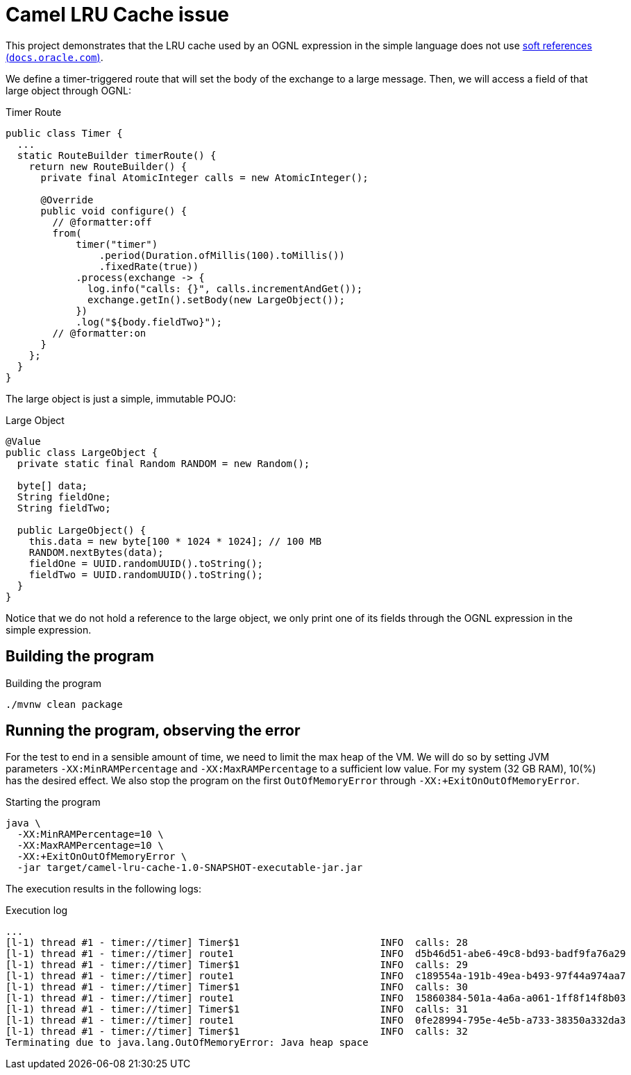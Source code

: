 = Camel LRU Cache issue

This project demonstrates that the LRU cache used by an OGNL expression in the simple language does not use link:https://docs.oracle.com/en/java/javase/17/docs/api/java.base/java/lang/ref/SoftReference.html[soft references (`docs.oracle.com`)].

We define a timer-triggered route that will set the body of the exchange to a large message. Then, we will access a field of that large object through OGNL:

.Timer Route
[source,java]
----
public class Timer {
  ...
  static RouteBuilder timerRoute() {
    return new RouteBuilder() {
      private final AtomicInteger calls = new AtomicInteger();

      @Override
      public void configure() {
        // @formatter:off
        from(
            timer("timer")
                .period(Duration.ofMillis(100).toMillis())
                .fixedRate(true))
            .process(exchange -> {
              log.info("calls: {}", calls.incrementAndGet());
              exchange.getIn().setBody(new LargeObject());
            })
            .log("${body.fieldTwo}");
        // @formatter:on
      }
    };
  }
}
----

The large object is just a simple, immutable POJO:

.Large Object
[source,java]
----
@Value
public class LargeObject {
  private static final Random RANDOM = new Random();

  byte[] data;
  String fieldOne;
  String fieldTwo;

  public LargeObject() {
    this.data = new byte[100 * 1024 * 1024]; // 100 MB
    RANDOM.nextBytes(data);
    fieldOne = UUID.randomUUID().toString();
    fieldTwo = UUID.randomUUID().toString();
  }
}
----

Notice that we do not hold a reference to the large object, we only print one of its fields through the OGNL expression in the simple expression.

== Building the program
.Building the program
[source,bash]
----
./mvnw clean package
----

== Running the program, observing the error
For the test to end in a sensible amount of time, we need to limit the max heap of the VM. We will do so by setting JVM parameters `-XX:MinRAMPercentage` and `-XX:MaxRAMPercentage` to a sufficient low value. For my system (32 GB RAM), 10(%) has the desired effect. We also stop the program on the first `OutOfMemoryError` through `-XX:+ExitOnOutOfMemoryError`.

.Starting the program
[source,bash]
----
java \
  -XX:MinRAMPercentage=10 \
  -XX:MaxRAMPercentage=10 \
  -XX:+ExitOnOutOfMemoryError \
  -jar target/camel-lru-cache-1.0-SNAPSHOT-executable-jar.jar
----

The execution results in the following logs:

.Execution log
[source]
----
...
[l-1) thread #1 - timer://timer] Timer$1                        INFO  calls: 28
[l-1) thread #1 - timer://timer] route1                         INFO  d5b46d51-abe6-49c8-bd93-badf9fa76a29
[l-1) thread #1 - timer://timer] Timer$1                        INFO  calls: 29
[l-1) thread #1 - timer://timer] route1                         INFO  c189554a-191b-49ea-b493-97f44a974aa7
[l-1) thread #1 - timer://timer] Timer$1                        INFO  calls: 30
[l-1) thread #1 - timer://timer] route1                         INFO  15860384-501a-4a6a-a061-1ff8f14f8b03
[l-1) thread #1 - timer://timer] Timer$1                        INFO  calls: 31
[l-1) thread #1 - timer://timer] route1                         INFO  0fe28994-795e-4e5b-a733-38350a332da3
[l-1) thread #1 - timer://timer] Timer$1                        INFO  calls: 32
Terminating due to java.lang.OutOfMemoryError: Java heap space

----
